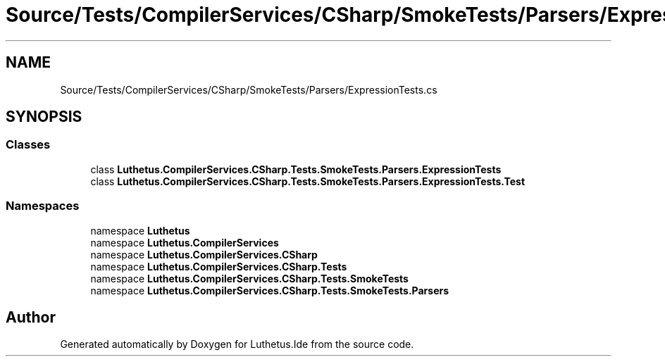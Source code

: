 .TH "Source/Tests/CompilerServices/CSharp/SmokeTests/Parsers/ExpressionTests.cs" 3 "Version 1.0.0" "Luthetus.Ide" \" -*- nroff -*-
.ad l
.nh
.SH NAME
Source/Tests/CompilerServices/CSharp/SmokeTests/Parsers/ExpressionTests.cs
.SH SYNOPSIS
.br
.PP
.SS "Classes"

.in +1c
.ti -1c
.RI "class \fBLuthetus\&.CompilerServices\&.CSharp\&.Tests\&.SmokeTests\&.Parsers\&.ExpressionTests\fP"
.br
.ti -1c
.RI "class \fBLuthetus\&.CompilerServices\&.CSharp\&.Tests\&.SmokeTests\&.Parsers\&.ExpressionTests\&.Test\fP"
.br
.in -1c
.SS "Namespaces"

.in +1c
.ti -1c
.RI "namespace \fBLuthetus\fP"
.br
.ti -1c
.RI "namespace \fBLuthetus\&.CompilerServices\fP"
.br
.ti -1c
.RI "namespace \fBLuthetus\&.CompilerServices\&.CSharp\fP"
.br
.ti -1c
.RI "namespace \fBLuthetus\&.CompilerServices\&.CSharp\&.Tests\fP"
.br
.ti -1c
.RI "namespace \fBLuthetus\&.CompilerServices\&.CSharp\&.Tests\&.SmokeTests\fP"
.br
.ti -1c
.RI "namespace \fBLuthetus\&.CompilerServices\&.CSharp\&.Tests\&.SmokeTests\&.Parsers\fP"
.br
.in -1c
.SH "Author"
.PP 
Generated automatically by Doxygen for Luthetus\&.Ide from the source code\&.
